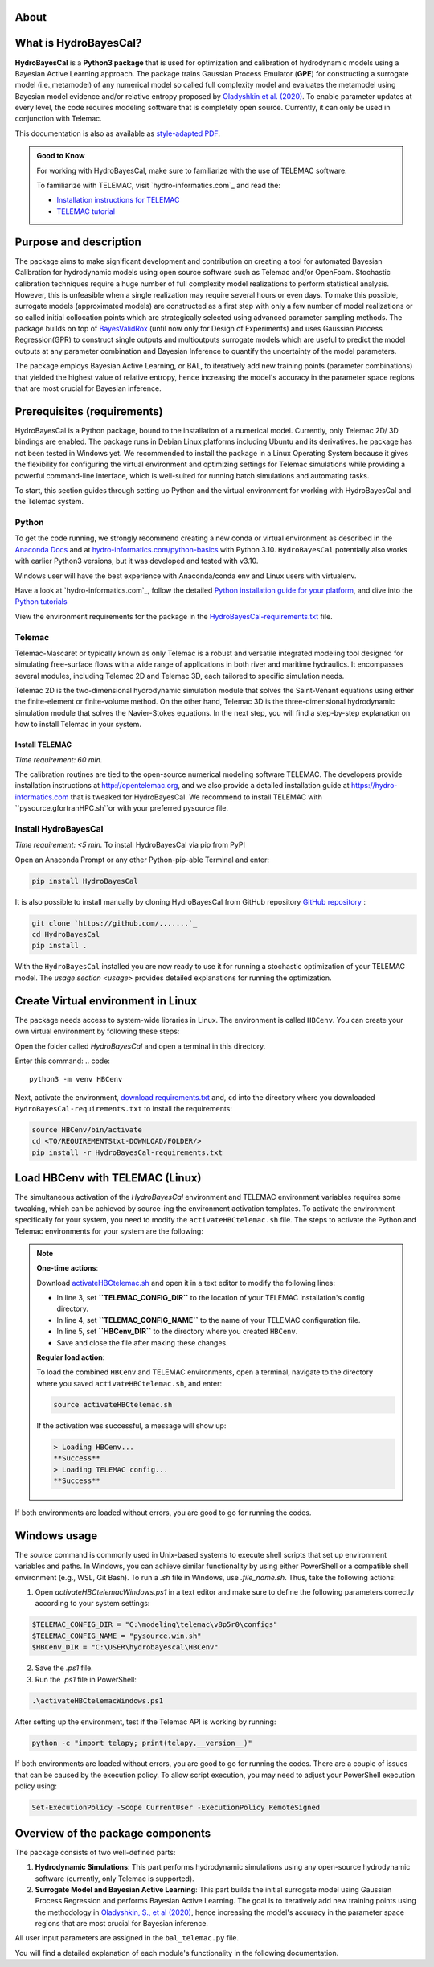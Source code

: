 .. Introduction.

About
=====

What is HydroBayesCal?
========================

**HydroBayesCal**  is a  **Python3 package** that is used for optimization and calibration of hydrodynamic models using a Bayesian Active Learning approach.
The package trains Gaussian Process Emulator (**GPE**) for constructing a surrogate model (i.e.,metamodel) of any numerical model so called full complexity model and evaluates
the metamodel using Bayesian model evidence and/or relative entropy proposed by `Oladyshkin et al. (2020) <https://doi.org/10.3390/e22080890>`_.
To enable parameter updates at every level, the code requires modeling software that is completely open source. Currently, it can only be used in conjunction with Telemac.

This documentation is also as available as `style-adapted PDF <https://hybayescal.readthedocs.io/_/downloads/en/latest/pdf/>`_.

.. admonition:: Good to Know

    For working with HydroBayesCal, make sure to familiarize with the use of TELEMAC software.

    To familiarize with TELEMAC, visit `hydro-informatics.com`_ and read the:

    - `Installation instructions for TELEMAC <https://hydro-informatics.com/get-started/install-telemac.html>`_
    - `TELEMAC tutorial <https://hydro-informatics.com/numerics/telemac.html>`_

.. _requirements:

Purpose and description
========================
The package aims to make significant development and contribution on creating a tool for automated Bayesian Calibration for hydrodynamic models using open source software such as
Telemac and/or OpenFoam. Stochastic calibration techniques require a huge number of full complexity model realizations to perform statistical analysis.
However, this is unfeasible when a single realization may require several hours or even days. To make this possible, surrogate models (approximated models) are constructed as
a first step with only a few number of model realizations or so called initial collocation points which are strategically selected using advanced parameter sampling methods.
The package builds on top of `BayesValidRox <https://pages.iws.uni-stuttgart.de/inversemodeling/bayesvalidrox/>`_ (until now only for Design of Experiments) and uses Gaussian Process Regression(GPR)
to construct single outputs and multioutputs surrogate models which are useful to predict the model outputs at any parameter combination and Bayesian Inference to quantify the uncertainty of the model
parameters.

The package employs Bayesian Active Learning, or BAL, to iteratively add new training points (parameter combinations) that yielded the highest value of relative entropy,
hence increasing the model's accuracy in the parameter space regions that are most crucial for Bayesian inference.

Prerequisites (requirements)
===========================

HydroBayesCal is a Python package, bound to the installation of a numerical model. Currently, only Telemac 2D/ 3D bindings are enabled. The package runs in Debian Linux platforms
including Ubuntu and its derivatives. he package has not been tested in Windows yet. We recommended to install the package in a Linux Operating System because
it gives the flexibility for configuring the virtual environment and optimizing settings for Telemac simulations while providing
a powerful command-line interface, which is well-suited for running batch simulations and automating tasks.

To start, this section guides through setting up Python and the virtual environment for working with HydroBayesCal
and the Telemac system.


Python
------

To get the code running, we strongly recommend creating a new conda or virtual environment as described in the `Anaconda Docs <https://docs.continuum.io/anaconda/install/windows/>`_ and
at `hydro-informatics.com/python-basics <https://hydro-informatics.com/python-basics/pyinstall.html>`_ with Python 3.10. ``HydroBayesCal`` potentially also works with earlier Python3 versions,
but it was developed and tested with v3.10.

Windows user will have the best experience with Anaconda/conda env and Linux users with virtualenv.

.. admonition:: New to Python?

Have a look at `hydro-informatics.com`_, follow the detailed `Python installation guide for your platform <https://hydro-informatics.com/python-basics/pyinstall.html>`_,
and dive into the `Python tutorials <https://hydro-informatics.com/python-basics/python.html>`_

View the environment requirements for the package in the `HydroBayesCal-requirements.txt <https://github.com/Ecohydraulics/hydrobayescal>`_ file.

Telemac
------
Telemac-Mascaret or typically known as only Telemac is a robust and versatile integrated modeling tool designed
for simulating free-surface flows with a wide range of applications in both river and maritime hydraulics.
It encompasses several modules, including Telemac 2D and Telemac 3D, each tailored to specific simulation needs.

Telemac 2D is the two-dimensional hydrodynamic simulation module that solves the Saint-Venant equations using either the
finite-element or finite-volume method. On the other hand, Telemac 3D is the three-dimensional hydrodynamic simulation module
that solves the Navier-Stokes equations. In the next step, you will find a step-by-step explanation on how to install Telemac in
your system.

Install TELEMAC
+++++++++++++++
*Time requirement: 60 min.*

The calibration routines are tied to the open-source numerical modeling software TELEMAC. The developers provide installation instructions
at `http://opentelemac.org <http://www.opentelemac.org/index.php/installation>`_, and we also provide a detailed installation guide
at `https://hydro-informatics.com <https://hydro-informatics.com/get-started/install-telemac.html>`_ that
is tweaked for HydroBayesCal. We recommend to install TELEMAC with ``pysource.gfortranHPC.sh``or with your preferred pysource file.

Install HydroBayesCal
------------------
*Time requirement: <5 min.*
To install HydroBayesCal via pip from PyPI


Open an Anaconda Prompt or any other Python-pip-able Terminal and enter:

.. code::

    pip install HydroBayesCal

It is also possible to install manually by cloning HydroBayesCal from GitHub repository `GitHub repository <https://github.com/Ecohydraulics/hydrobayescal>`_ :

.. code::

    git clone `https://github.com/.......`_
    cd HydroBayesCal
    pip install .

With the ``HydroBayesCal`` installed you are now ready to use it for running a stochastic optimization of your TELEMAC model.
The `usage section <usage>` provides detailed explanations for running the optimization.

Create Virtual environment in Linux
===================================
The package needs access to system-wide libraries in Linux. The environment is called ``HBCenv``.
You can create your own virtual environment by following these steps:

Open the folder called *HydroBayesCal* and open a terminal in this directory.

Enter this command:
.. code::

   python3 -m venv HBCenv

Next, activate the environment, `download requirements.txt <https://github.com/Ecohydraulics/hydrobayescal/blob/main/HydroBayesCal-requirements.txt>`_ and, ``cd`` into the
directory where you downloaded ``HydroBayesCal-requirements.txt`` to install the requirements:

.. code::

    source HBCenv/bin/activate
    cd <TO/REQUIREMENTStxt-DOWNLOAD/FOLDER/>
    pip install -r HydroBayesCal-requirements.txt

Load HBCenv with TELEMAC (Linux)
================================

The simultaneous activation of the *HydroBayesCal* environment and TELEMAC environment variables requires some tweaking,
which can be achieved by source-ing the environment activation templates. To activate the environment specifically for your system,
you need to modify the ``activateHBCtelemac.sh`` file.
The steps to activate the Python and Telemac environments for your system are the following:

.. note::

   **One-time actions**:

   Download `activateHBCtelemac.sh <https://github.com/sschwindt/hybayescal/raw/main/env-scripts/activateHBCtelemac.sh>`_ and open it in a text editor to modify the following lines:

   * In line 3, set **``TELEMAC_CONFIG_DIR``** to the location of your TELEMAC installation's config directory.
   * In line 4, set **``TELEMAC_CONFIG_NAME``** to the name of your TELEMAC configuration file.
   * In line 5, set **``HBCenv_DIR``** to the directory where you created ``HBCenv``.
   * Save and close the file after making these changes.

   **Regular load action**:

   To load the combined ``HBCenv`` and TELEMAC environments, open a terminal, navigate to the directory
   where you saved ``activateHBCtelemac.sh``, and enter:

   .. code:: bash

      source activateHBCtelemac.sh

   If the activation was successful, a message will show up:

   .. code:: bash

      > Loading HBCenv...
      **Success**
      > Loading TELEMAC config...
      **Success**

If both environments are loaded without errors, you are good to go for running the codes.


Windows usage
=============

The `source` command is commonly used in Unix-based systems to execute shell scripts that set up environment variables and paths. In Windows, you can achieve similar functionality by using either PowerShell or a compatible shell environment (e.g., WSL, Git Bash). To run a `.sh` file in Windows, use `.\file_name.sh`. Thus, take the following actions:

1. Open `activateHBCtelemacWindows.ps1` in a text editor and make sure to define the following parameters correctly according to your system settings:

.. code:: bash

   $TELEMAC_CONFIG_DIR = "C:\modeling\telemac\v8p5r0\configs"
   $TELEMAC_CONFIG_NAME = "pysource.win.sh"
   $HBCenv_DIR = "C:\USER\hydrobayescal\HBCenv"

2. Save the `.ps1` file.

3. Run the `.ps1` file in PowerShell:

.. code:: bash

   .\activateHBCtelemacWindows.ps1

After setting up the environment, test if the Telemac API is working by running:

.. code:: bash

   python -c "import telapy; print(telapy.__version__)"

If both environments are loaded without errors, you are good to go for running the codes. There are a couple of issues that can be caused by the execution policy. To allow script execution, you may need to adjust your PowerShell execution policy using:

.. code:: bash

   Set-ExecutionPolicy -Scope CurrentUser -ExecutionPolicy RemoteSigned


.. Introduction

Overview of the package components
==================================

The package consists of two well-defined parts:

1. **Hydrodynamic Simulations**:
   This part performs hydrodynamic simulations using any open-source hydrodynamic software (currently, only Telemac is supported).

2. **Surrogate Model and Bayesian Active Learning**:
   This part builds the initial surrogate model using Gaussian Process Regression and performs Bayesian Active Learning. The goal is to iteratively add new training points using the methodology in `Oladyshkin, S., et al (2020) <https://doi.org/10.3390/e22080890>`_, hence increasing the model's accuracy in the parameter space regions that are most crucial for Bayesian inference.

All user input parameters are assigned in the ``bal_telemac.py`` file.

You will find a detailed explanation of each module's functionality in the following documentation.